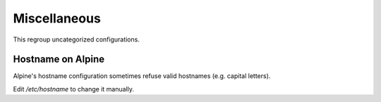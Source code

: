 Miscellaneous
=============

This regroup uncategorized configurations.

Hostname on Alpine
------------------

Alpine's hostname configuration sometimes refuse valid hostnames
(e.g. capital letters).

Edit `/etc/hostname` to change it manually.
